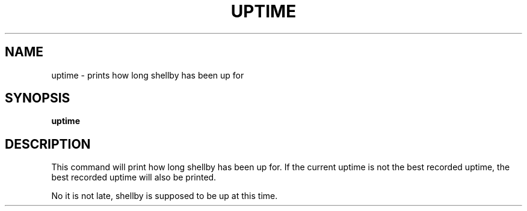 .TH UPTIME 1
.SH NAME
uptime \- prints how long shellby has been up for
.SH SYNOPSIS
.B uptime
.SH DESCRIPTION
This command will print how long shellby has been up for. If the current uptime is not the best recorded uptime, the best recorded uptime will also be printed.

No it is not late, shellby is supposed to be up at this time.
